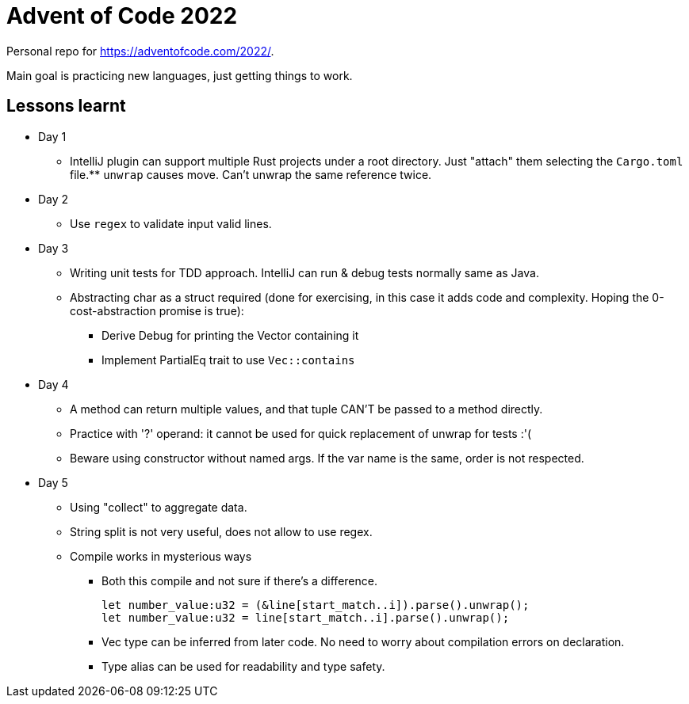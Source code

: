 = Advent of Code 2022

Personal repo for https://adventofcode.com/2022/.

Main goal is practicing new languages, just getting things to work.

== Lessons learnt

* Day 1
** IntelliJ plugin can support multiple Rust projects under a root directory.
Just "attach" them selecting the `Cargo.toml` file.** `unwrap` causes move.
Can't unwrap the same reference twice.
* Day 2
** Use `regex` to validate input valid lines.
* Day 3
** Writing unit tests for TDD approach.
IntelliJ can run & debug tests normally same as Java.
** Abstracting char as a struct required (done for exercising, in this case it adds code and complexity.
Hoping the 0-cost-abstraction promise is true):
*** Derive Debug for printing the Vector containing it
*** Implement PartialEq trait to use `Vec::contains`
* Day 4
** A method can return multiple values, and that tuple CAN'T be passed to a method directly.
** Practice with '?' operand: it cannot be used for quick replacement of unwrap for tests :'(
** Beware using constructor without named args.
If the var name is the same, order is not respected.
* Day 5
** Using "collect" to aggregate data.
** String split is not very useful, does not allow to use regex.
** Compile works in mysterious ways
*** Both this compile and not sure if there's a difference.
+
----
let number_value:u32 = (&line[start_match..i]).parse().unwrap();
let number_value:u32 = line[start_match..i].parse().unwrap();
----
*** Vec type can be inferred from later code. No need to worry about compilation errors on declaration.
*** Type alias can be used for readability and type safety.
